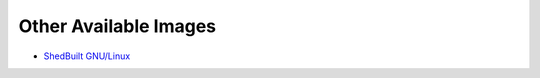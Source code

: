 **********************
Other Available Images 
**********************

* `ShedBuilt GNU/Linux <http://shedbuilt.net/releases/system-1-amano>`_
